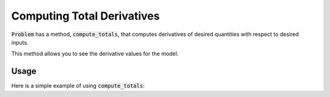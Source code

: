 .. _feature_compute_totals:

***************************
Computing Total Derivatives
***************************

:code:`Problem` has a method, :code:`compute_totals`, that computes derivatives of desired quantities with respect to
desired inputs.

This method allows you to see the derivative values for the model.

.. automethod:: openmdao.core.problem.Problem.compute_totals
    :noindex:

Usage
-----

Here is a simple example of using :code:`compute_totals`:

.. embed-test::
    openmdao.core.tests.test_problem.TestProblem.test_feature_simple_run_once_compute_totals

.. tags:: Derivatives
